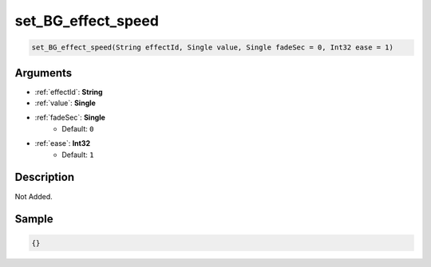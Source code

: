 .. _set_BG_effect_speed:

set_BG_effect_speed
========================

.. code-block:: text

	set_BG_effect_speed(String effectId, Single value, Single fadeSec = 0, Int32 ease = 1)


Arguments
------------

* :ref:`effectId`: **String**
* :ref:`value`: **Single**
* :ref:`fadeSec`: **Single**
	* Default: ``0``
* :ref:`ease`: **Int32**
	* Default: ``1``

Description
-------------

Not Added.

Sample
-------------

.. code-block:: json

	{}

